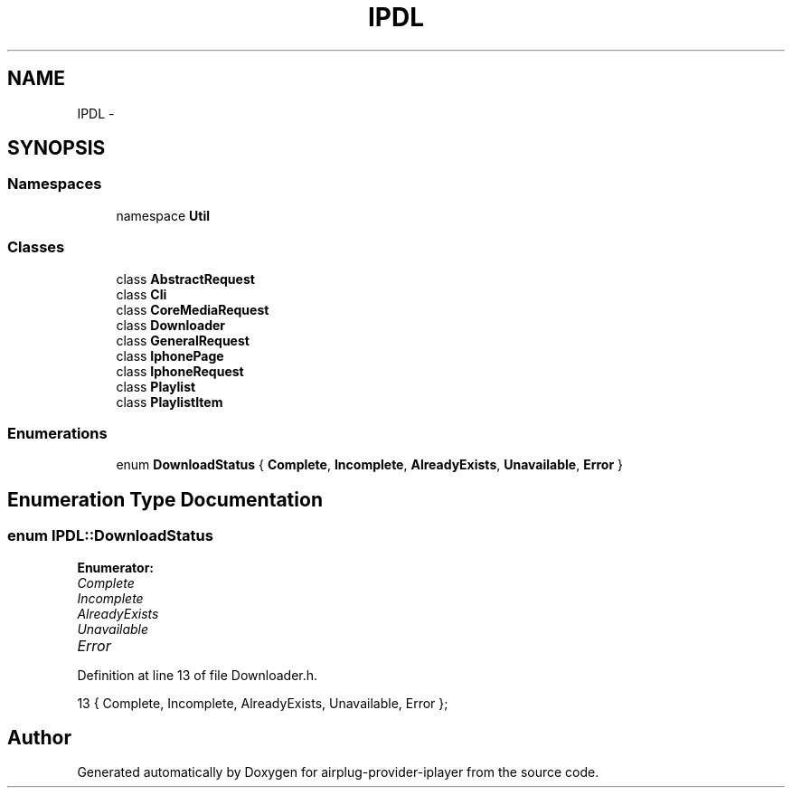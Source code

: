 .TH "IPDL" 3 "26 Dec 2010" "Version 0.0.1" "airplug-provider-iplayer" \" -*- nroff -*-
.ad l
.nh
.SH NAME
IPDL \- 
.SH SYNOPSIS
.br
.PP
.SS "Namespaces"

.in +1c
.ti -1c
.RI "namespace \fBUtil\fP"
.br
.in -1c
.SS "Classes"

.in +1c
.ti -1c
.RI "class \fBAbstractRequest\fP"
.br
.ti -1c
.RI "class \fBCli\fP"
.br
.ti -1c
.RI "class \fBCoreMediaRequest\fP"
.br
.ti -1c
.RI "class \fBDownloader\fP"
.br
.ti -1c
.RI "class \fBGeneralRequest\fP"
.br
.ti -1c
.RI "class \fBIphonePage\fP"
.br
.ti -1c
.RI "class \fBIphoneRequest\fP"
.br
.ti -1c
.RI "class \fBPlaylist\fP"
.br
.ti -1c
.RI "class \fBPlaylistItem\fP"
.br
.in -1c
.SS "Enumerations"

.in +1c
.ti -1c
.RI "enum \fBDownloadStatus\fP { \fBComplete\fP, \fBIncomplete\fP, \fBAlreadyExists\fP, \fBUnavailable\fP, \fBError\fP }"
.br
.in -1c
.SH "Enumeration Type Documentation"
.PP 
.SS "enum \fBIPDL::DownloadStatus\fP"
.PP
\fBEnumerator: \fP
.in +1c
.TP
\fB\fIComplete \fP\fP
.TP
\fB\fIIncomplete \fP\fP
.TP
\fB\fIAlreadyExists \fP\fP
.TP
\fB\fIUnavailable \fP\fP
.TP
\fB\fIError \fP\fP

.PP
Definition at line 13 of file Downloader.h.
.PP
.nf
13 { Complete, Incomplete, AlreadyExists, Unavailable, Error };
.fi
.SH "Author"
.PP 
Generated automatically by Doxygen for airplug-provider-iplayer from the source code.
